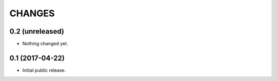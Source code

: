 CHANGES
=======

0.2 (unreleased)
----------------

- Nothing changed yet.


0.1 (2017-04-22)
----------------

- Initial public release.
